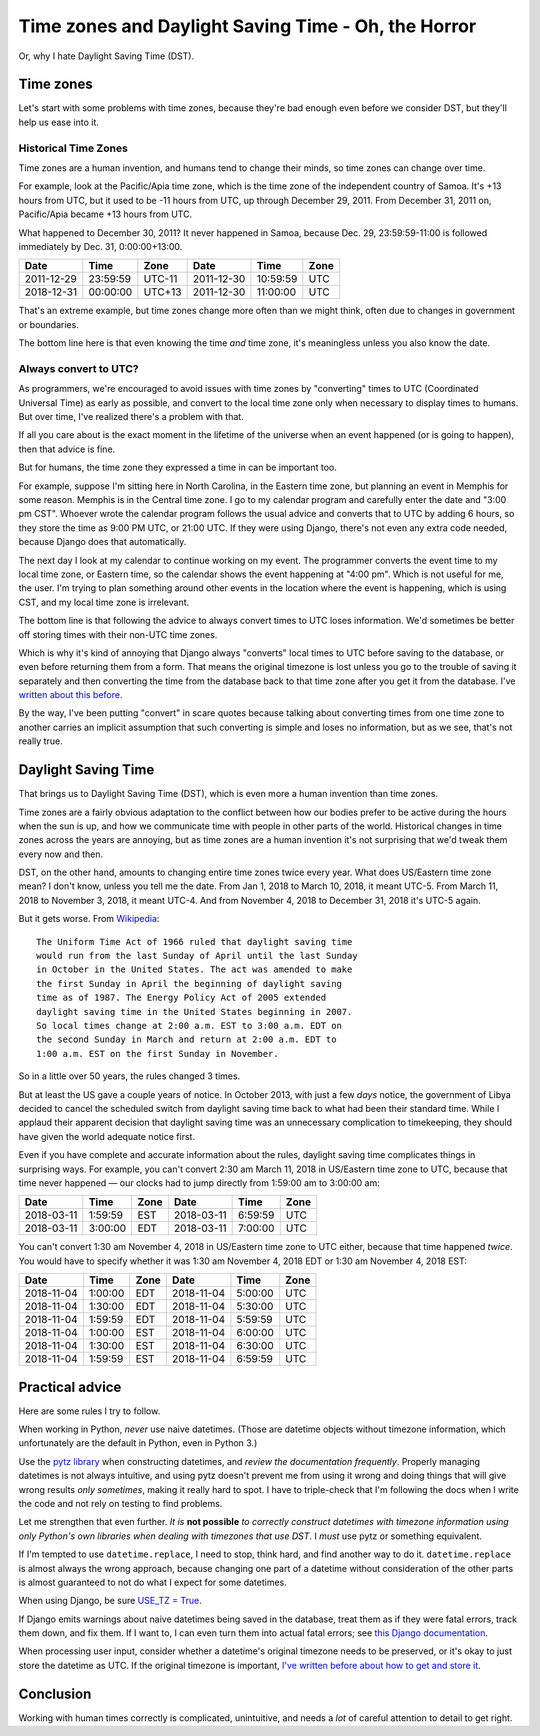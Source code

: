 Time zones and Daylight Saving Time - Oh, the Horror
====================================================

Or, why I hate Daylight Saving Time (DST).

Time zones
-----------

Let's start with some problems with time zones, because they're bad
enough even before we consider DST, but they'll help us ease into it.

Historical Time Zones
......................

Time zones are a human invention, and humans tend to change their
minds, so time zones can change over time.

For example, look at the Pacific/Apia time zone, which is the time
zone of the independent country of Samoa. It's +13 hours from
UTC, but it used to be -11 hours from UTC, up through
December 29, 2011. From December 31, 2011 on, Pacific/Apia became
+13 hours from UTC.

What happened to December 30, 2011? It never
happened in Samoa, because Dec. 29, 23:59:59-11:00 is followed
immediately by Dec. 31, 0:00:00+13:00.

========== ======== ====== ==========  ======== ====
Date       Time     Zone   Date        Time     Zone
========== ======== ====== ==========  ======== ====
2011-12-29 23:59:59 UTC-11 2011-12-30  10:59:59 UTC
2018-12-31 00:00:00 UTC+13 2011-12-30  11:00:00 UTC
========== ======== ====== ==========  ======== ====


That's an extreme example, but time zones change more often than
we might think, often due to changes in government or boundaries.

The bottom line here is that even knowing the time *and* time zone, it's
meaningless unless you also know the date.

Always convert to UTC?
.......................

As programmers, we're encouraged to avoid issues with time zones by
"converting" times to UTC (Coordinated
Universal Time) as early as possible, and convert to the local time
zone only when necessary to display times to humans. But over time,
I've realized there's a problem with that.

If all you care about is the exact moment in the lifetime of the
universe when an event happened (or is going to happen), then that
advice is fine.

But for humans, the time zone they expressed a time in can be important too.

For example, suppose I'm sitting here in North Carolina, in the
Eastern time zone, but planning an event in Memphis for some
reason. Memphis is in the Central time zone. I go to my calendar
program and carefully enter the date and "3:00 pm CST". Whoever wrote
the calendar program follows the usual advice and converts that to UTC
by adding 6 hours, so they store the time as 9:00 PM UTC, or 21:00
UTC.  If they were using Django, there's not even any extra code
needed, because Django does that automatically.

The next day I look at my calendar to continue working on my
event. The programmer converts the event time to my local time zone,
or Eastern time, so the calendar shows the event happening at "4:00
pm". Which is not useful for me, the user. I'm trying to
plan something around other events in the location where the event is
happening, which is using CST, and my local time zone is irrelevant.

The bottom line is that following the advice to always convert
times to UTC loses information.
We'd sometimes be better off storing times with their non-UTC time zones.

Which is why it's kind of annoying that Django always
"converts" local times to UTC before saving
to the database, or even before returning them from a form.
That means the original timezone is lost unless you go to the
trouble of saving it separately and then converting the time from the
database back to that time zone after you get it from the
database. I've `written about this before
<https://www.caktusgroup.com/blog/2014/01/09/managing-events-explicit-time-zones/>`_.

By the way, I've been putting "convert" in scare quotes because talking
about converting times from one time zone to another carries
an implicit assumption that such converting is simple and loses
no information, but as we see, that's not really true.

Daylight Saving Time
----------------------

That brings us to Daylight Saving Time (DST), which is even more
a human invention than time zones.

Time zones are a fairly obvious adaptation to the conflict between how
our bodies prefer to be active during the hours when the sun is up,
and how we communicate time with people in other parts of the world.
Historical changes in time zones across the years are annoying, but as
time zones are a human invention it's not surprising that we'd tweak
them every now and then.

DST, on the other hand, amounts to changing entire time zones twice
every year. What does US/Eastern time zone mean? I don't know,
unless you tell me the date. From Jan 1, 2018 to March 10, 2018, it
meant UTC-5. From March 11, 2018 to November 3, 2018, it meant UTC-4.
And from November 4, 2018 to December 31, 2018 it's UTC-5 again.

But it gets worse. From
`Wikipedia <https://en.wikipedia.org/wiki/Eastern_Time_Zone>`_::

    The Uniform Time Act of 1966 ruled that daylight saving time
    would run from the last Sunday of April until the last Sunday
    in October in the United States. The act was amended to make
    the first Sunday in April the beginning of daylight saving
    time as of 1987. The Energy Policy Act of 2005 extended
    daylight saving time in the United States beginning in 2007.
    So local times change at 2:00 a.m. EST to 3:00 a.m. EDT on
    the second Sunday in March and return at 2:00 a.m. EDT to
    1:00 a.m. EST on the first Sunday in November.

So in a little over 50 years, the rules changed 3 times.

But at least the US gave a couple years of notice.
In October 2013, with just a few *days* notice, the
government of Libya decided to cancel the scheduled switch from
daylight saving time back to what had been their standard time.
While I applaud their apparent
decision that daylight saving time was an unnecessary complication to
timekeeping, they should have given the world adequate notice first.

Even if you have complete and accurate information about the rules,
daylight saving time complicates things in surprising ways. For
example, you can't convert 2:30 am March 11, 2018 in US/Eastern
time zone to UTC, because that time never happened — our clocks had to
jump directly from 1:59:00 am to 3:00:00 am:

========== ======= ==== ==========  ======= ====
Date       Time    Zone Date        Time    Zone
========== ======= ==== ==========  ======= ====
2018-03-11 1:59:59 EST  2018-03-11  6:59:59 UTC
2018-03-11 3:00:00 EDT  2018-03-11  7:00:00 UTC
========== ======= ==== ==========  ======= ====

You can't convert 1:30 am November 4, 2018 in US/Eastern time
zone to UTC either, because that time happened *twice*. You would have
to specify whether it was 1:30 am November 4, 2018 EDT or 1:30 am
November 4, 2018 EST:

========== ======= ==== ==========  ======= ====
Date       Time    Zone Date        Time    Zone
========== ======= ==== ==========  ======= ====
2018-11-04 1:00:00 EDT  2018-11-04  5:00:00 UTC
2018-11-04 1:30:00 EDT  2018-11-04  5:30:00 UTC
2018-11-04 1:59:59 EDT  2018-11-04  5:59:59 UTC
2018-11-04 1:00:00 EST  2018-11-04  6:00:00 UTC
2018-11-04 1:30:00 EST  2018-11-04  6:30:00 UTC
2018-11-04 1:59:59 EST  2018-11-04  6:59:59 UTC
========== ======= ==== ==========  ======= ====

Practical advice
----------------

Here are some rules I try to follow.

When working in Python, *never* use naive datetimes. (Those are
datetime objects without timezone information, which unfortunately are
the default in Python, even in Python 3.)

Use the `pytz library <http://pytz.sourceforge.net/>`_ when
constructing datetimes, and *review the documentation
frequently*. Properly managing datetimes is not always intuitive, and
using pytz doesn't prevent me from using it wrong and
doing things that will give wrong results *only sometimes*, making it
really hard to spot. I have to triple-check that I'm following the
docs when I write the code and not rely on testing to find problems.

Let me strengthen that even further. *It is* **not possible** *to
correctly construct datetimes with timezone information using
only Python's own libraries when dealing with timezones that
use DST*. I *must* use pytz or something equivalent.

If I'm tempted to use ``datetime.replace``, I need to stop, think
hard, and find another way to do it. ``datetime.replace`` is almost
always the wrong approach, because changing one part of a datetime without
consideration of the other parts is almost guaranteed to not do what I expect
for some datetimes.

When using Django, be sure `USE_TZ = True
<https://docs.djangoproject.com/en/stable/ref/settings/#std:setting-USE_TZ>`_.

If Django emits warnings about naive datetimes being saved in the
database, treat them as if they were fatal errors, track them down,
and fix them.  If I want to, I can even turn them into actual fatal
errors; see `this Django documentation
<https://docs.djangoproject.com/en/stable/topics/i18n/timezones/#code>`_.

When processing user input, consider whether a datetime's original
timezone needs to be preserved, or it's okay to just store the
datetime as UTC. If the original timezone is important, `I've written
before about how to get and store it
<https://www.caktusgroup.com/blog/2014/01/09/managing-events-explicit-time-zones/>`_.

Conclusion
----------

Working with human times correctly is complicated, unintuitive,
and needs a *lot* of careful attention to detail to get right.
